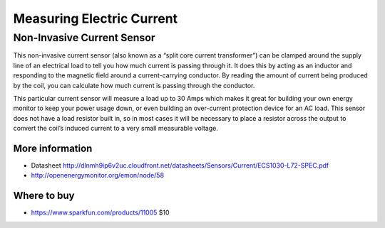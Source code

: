 
==========================
Measuring Electric Current
==========================

Non-Invasive Current Sensor
===========================

This non-invasive current sensor (also known as a “split core current transformer”) can be clamped around the supply line of an electrical load to tell you how much current is passing through it. It does this by acting as an inductor and responding to the magnetic field around a current-carrying conductor. By reading the amount of current being produced by the coil, you can calculate how much current is passing through the conductor.

This particular current sensor will measure a load up to 30 Amps which makes it great for building your own energy monitor to keep your power usage down, or even building an over-current protection device for an AC load. This sensor does not have a load resistor built in, so in most cases it will be necessary to place a resistor across the output to convert the coil’s induced current to a very small measurable voltage.

.. image :: /_static/img/device/current_sensor.jpg
   :scale: 50 %

More information
----------------

* Datasheet http://dlnmh9ip6v2uc.cloudfront.net/datasheets/Sensors/Current/ECS1030-L72-SPEC.pdf
* http://openenergymonitor.org/emon/node/58

Where to buy
------------

* https://www.sparkfun.com/products/11005 $10

